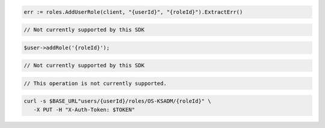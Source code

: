 .. code-block:: csharp

.. code-block:: go

  err := roles.AddUserRole(client, "{userId}", "{roleId}").ExtractErr()

.. code-block:: java

.. code-block:: javascript

  // Not currently supported by this SDK

.. code-block:: php

  $user->addRole('{roleId}');

.. code-block:: python

  // Not currently supported by this SDK

.. code-block:: ruby

  // This operation is not currently supported.

.. code-block:: sh

  curl -s $BASE_URL"users/{userId}/roles/OS-KSADM/{roleId}" \
     -X PUT -H "X-Auth-Token: $TOKEN"
